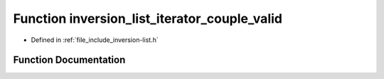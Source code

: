.. _exhale_function_inversion-list_8h_1ad190d2d6ce9fcd4d5643eb7a95d48cab:

Function inversion_list_iterator_couple_valid
=============================================

- Defined in :ref:`file_include_inversion-list.h`


Function Documentation
----------------------


.. doxygenfunction:: inversion_list_iterator_couple_valid(const InversionListCoupleIterator *)
   :project: Inversion List
